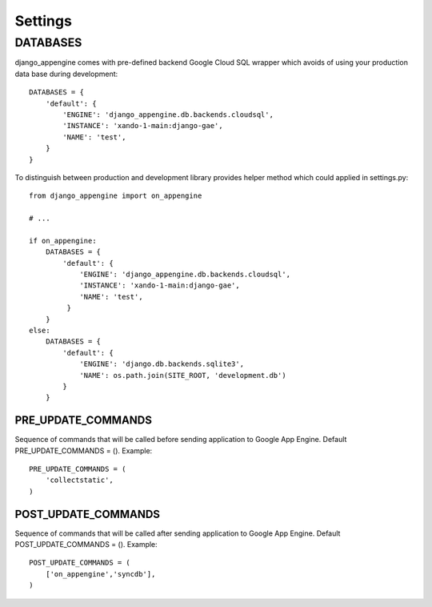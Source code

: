 Settings
========


DATABASES
---------

django_appengine comes with pre-defined backend Google Cloud SQL wrapper which avoids of using your production data base during development::

    DATABASES = {
        'default': {
            'ENGINE': 'django_appengine.db.backends.cloudsql',
            'INSTANCE': 'xando-1-main:django-gae',
            'NAME': 'test',
        }
    }

To distinguish between production and development library provides helper method which could applied in settings.py::

    from django_appengine import on_appengine

    # ...

    if on_appengine:
        DATABASES = {
            'default': {
                'ENGINE': 'django_appengine.db.backends.cloudsql',
                'INSTANCE': 'xando-1-main:django-gae',
                'NAME': 'test',
             }
        }
    else:
        DATABASES = {
            'default': {
                'ENGINE': 'django.db.backends.sqlite3',
                'NAME': os.path.join(SITE_ROOT, 'development.db')
            }
        }


PRE_UPDATE_COMMANDS
___________________

Sequence of commands that will be called before sending application to Google App Engine. Default PRE_UPDATE_COMMANDS = (). Example::

    PRE_UPDATE_COMMANDS = (
        'collectstatic',
    )

POST_UPDATE_COMMANDS
____________________

Sequence of commands that will be called after sending application to Google App Engine. Default POST_UPDATE_COMMANDS = (). Example::

    POST_UPDATE_COMMANDS = (
        ['on_appengine','syncdb'],
    )   

